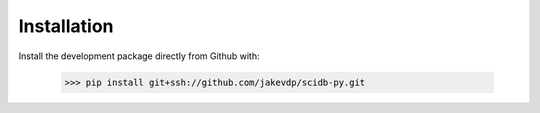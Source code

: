 ============
Installation
============

Install the development package directly from Github with:

    >>> pip install git+ssh://github.com/jakevdp/scidb-py.git
